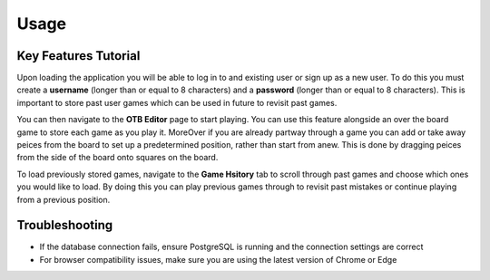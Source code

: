 Usage
=====

Key Features Tutorial
---------------------

Upon loading the application you will be able to log in to and existing user or sign up as a new user. To do this you must create a **username** (longer than or equal to 8 characters) and a **password** (longer than or equal to 8 characters). This is important to store past user games which can be used in future to revisit past games.

You can then navigate to the **OTB Editor** page to start playing. You can use this feature alongside an over the board game to store each game as you play it. MoreOver if you are already partway through a game you can add or take away peices from the board to set up a predetermined position, rather than start from anew. This is done by dragging peices from the side of the board onto squares on the board.

To load previously stored games, navigate to the **Game Hsitory** tab to scroll through past games and choose which ones you would like to load. By doing this you can play previous games through to revisit past mistakes or continue playing from a previous position.

Troubleshooting
---------------
- If the database connection fails, ensure PostgreSQL is running and the connection settings are correct
- For browser compatibility issues, make sure you are using the latest version of Chrome or Edge
